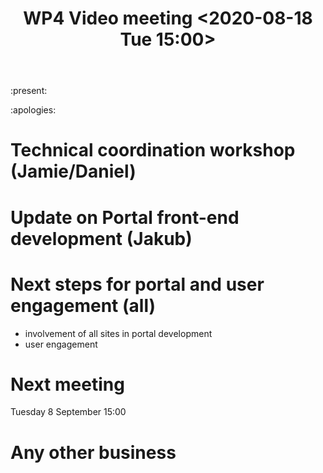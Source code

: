 #+TITLE: WP4 Video meeting <2020-08-18 Tue 15:00>

:present: 

:apologies:


* Technical coordination workshop (Jamie/Daniel)

* Update on Portal front-end development (Jakub)

* Next steps for portal and user engagement (all)
- involvement of all sites in portal development
- user engagement

* Next meeting
Tuesday 8 September 15:00

* Any other business


